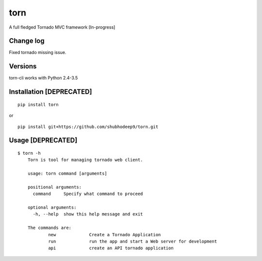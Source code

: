 torn     
====

A full fledged Tornado MVC framework [In-progress]

.. image:: https://travis-ci.org/shubhodeep9/torn.svg?branch=master
    	 :target: https://travis-ci.org/shubhodeep9/torn

Change log
----------
Fixed tornado missing issue.


Versions
--------

torn-cli works with Python 2.4-3.5


Installation [DEPRECATED]
-------------------------

::

	pip install torn

or

::

	pip install git+https://github.com/shubhodeep9/torn.git


Usage [DEPRECATED]
------------------

::

    $ torn -h                     
	Torn is tool for managing tornado web client.

	usage: torn command [arguments]

	positional arguments:
	  command     Specify what command to proceed

	optional arguments:
	  -h, --help  show this help message and exit

	The commands are:
		new		Create a Tornado Application
		run		run the app and start a Web server for development
		api		create an API tornado application
